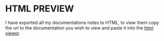 * HTML PREVIEW
  I have exported all my documentations notes to HTML, to view them copy the url to the documentation you wish to view and paste it into the [[http://htmlpreview.github.io/#org516b327][html viewer]].   

